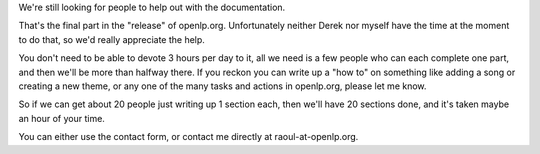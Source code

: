 .. title: Still looking for documentation..
.. slug: 2007/07/26/still-looking-for-documentation
.. date: 2007-07-26 09:07:33 UTC
.. tags: 
.. description: 

| We're still looking for people to help out with the documentation.
That's the final part in the "release" of openlp.org. Unfortunately
neither Derek nor myself have the time at the moment to do that, so we'd
really appreciate the help.

You don't need to be able to devote 3 hours per day to it, all we need
is a few people who can each complete one part, and then we'll be more
than halfway there. If you reckon you can write up a "how to" on
something like adding a song or creating a new theme, or any one of the
many tasks and actions in openlp.org, please let me know.

So if we can get about 20 people just writing up 1 section each, then
we'll have 20 sections done, and it's taken maybe an hour of your time.

You can either use the contact form, or contact me directly at
raoul-at-openlp.org. 
